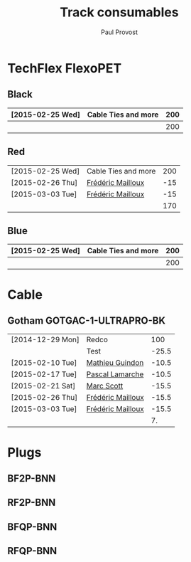 #+TITLE: Track consumables
#+AUTHOR: Paul Provost
#+EMAIL: paul@bouzou.org
#+DESCRIPTION: 
#+FILETAGS: @redbeardcables

* TechFlex FlexoPET
** Black
   |------------------+---------------------+-----|
   | [2015-02-25 Wed] | Cable Ties and more | 200 |
   |------------------+---------------------+-----|
   |                  |                     | 200 |
   |------------------+---------------------+-----|
#+TBLFM: @>$3=vsum(@1..@-1)

** Red
   |------------------+---------------------+-----|
   | [2015-02-25 Wed] | Cable Ties and more | 200 |
   | [2015-02-26 Thu] | [[file:builds.org::*Fr%C3%A9d%C3%A9ric%20Mailloux][Frédéric Mailloux]]   | -15 |
   | [2015-03-03 Tue] | [[file:builds.org::*Fr%C3%A9d%C3%A9ric%20Mailloux][Frédéric Mailloux]]   | -15 |
   |------------------+---------------------+-----|
   |                  |                     | 170 |
   |------------------+---------------------+-----|
#+TBLFM: @>$3=vsum(@1..@-1)

** Blue
   |------------------+---------------------+-----|
   | [2015-02-25 Wed] | Cable Ties and more | 200 |
   |------------------+---------------------+-----|
   |                  |                     | 200 |
   |------------------+---------------------+-----|
#+TBLFM: @>$3=vsum(@1..@-1)

* Cable
** Gotham GOTGAC-1-ULTRAPRO-BK
   |------------------+-------------------+-------|
   | [2014-12-29 Mon] | Redco             |   100 |
   |                  | Test              | -25.5 |
   | [2015-02-10 Tue] | [[file:builds.org::*Mathieu%20Guindon][Mathieu Guindon]]   | -10.5 |
   | [2015-02-17 Tue] | [[file:builds.org::*Pascal%20Lamarche][Pascal Lamarche]]   | -10.5 |
   | [2015-02-21 Sat] | [[file:builds.org::*Marc%20Scott][Marc Scott]]        | -15.5 |
   | [2015-02-26 Thu] | [[file:builds.org::*Fr%C3%A9d%C3%A9ric%20Mailloux][Frédéric Mailloux]] | -15.5 |
   | [2015-03-03 Tue] | [[file:builds.org::*Fr%C3%A9d%C3%A9ric%20Mailloux][Frédéric Mailloux]] | -15.5 |
   |------------------+-------------------+-------|
   |                  |                   |    7. |
   |------------------+-------------------+-------|
#+TBLFM: @>$3=vsum(@1..@-1)
   
* Plugs
** BF2P-BNN

** RF2P-BNN

** BFQP-BNN

** RFQP-BNN
